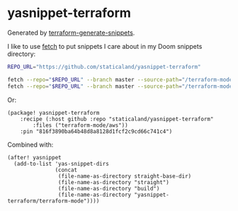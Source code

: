 * yasnippet-terraform

Generated by [[https://github.com/staticaland/terraform-generate-snippets][terraform-generate-snippets]].

I like to use [[https://github.com/gruntwork-io/fetch][fetch]] to put snippets I care about in my Doom snippets directory:


#+BEGIN_SRC sh
REPO_URL="https://github.com/staticaland/yasnippet-terraform"

fetch --repo="$REPO_URL" --branch master --source-path="/terraform-mode/aws" ~/.doom.d/snippets/terraform-mode/aws
fetch --repo="$REPO_URL" --branch master --source-path="/terraform-mode/terraform-configuration-language" ~/.doom.d/snippets/terraform-mode/terraform-configuration-language
#+END_SRC

Or:

#+BEGIN_SRC elisp
(package! yasnippet-terraform
    :recipe (:host github :repo "staticaland/yasnippet-terraform"
		:files ("terraform-mode/aws"))
    :pin "816f3890ba64b48d8a8128d1fcf2c9cd66c741c4")
#+END_SRC

Combined with:

#+BEGIN_SRC elisp
(after! yasnippet
  (add-to-list 'yas-snippet-dirs
               (concat
                (file-name-as-directory straight-base-dir)
                (file-name-as-directory "straight")
                (file-name-as-directory "build")
                (file-name-as-directory "yasnippet-terraform/terraform-mode"))))
#+END_SRC
